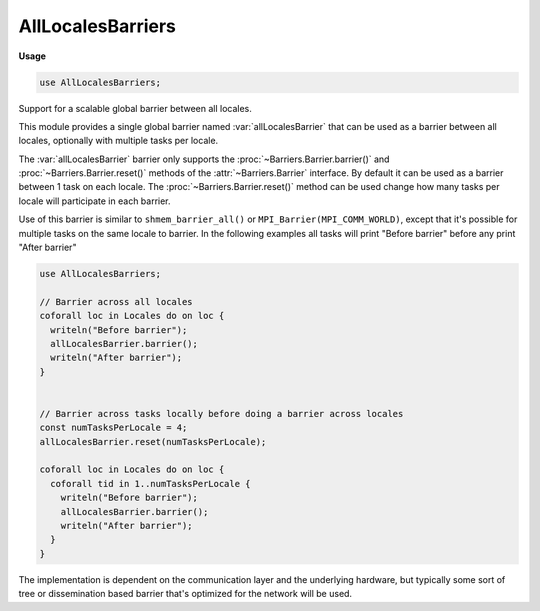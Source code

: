 .. default-domain:: chpl

.. module:: AllLocalesBarriers
   :synopsis: Support for a scalable global barrier between all locales.

AllLocalesBarriers
==================
**Usage**

.. code-block:: chapel

   use AllLocalesBarriers;

Support for a scalable global barrier between all locales.

This module provides a single global barrier named :var:`allLocalesBarrier` that
can be used as a barrier between all locales, optionally with multiple tasks
per locale.

The :var:`allLocalesBarrier` barrier only supports the
:proc:`~Barriers.Barrier.barrier()` and :proc:`~Barriers.Barrier.reset()`
methods of the :attr:`~Barriers.Barrier` interface. By default it can be
used as a barrier between 1 task on each locale. The
:proc:`~Barriers.Barrier.reset()` method can be used change how many tasks
per locale will participate in each barrier.

Use of this barrier is similar to ``shmem_barrier_all()`` or
``MPI_Barrier(MPI_COMM_WORLD)``, except that it's possible for multiple
tasks on the same locale to barrier. In the following examples all tasks
will print "Before barrier" before any print "After barrier"

.. code-block:: chapel

  use AllLocalesBarriers;

  // Barrier across all locales
  coforall loc in Locales do on loc {
    writeln("Before barrier");
    allLocalesBarrier.barrier();
    writeln("After barrier");
  }


  // Barrier across tasks locally before doing a barrier across locales
  const numTasksPerLocale = 4;
  allLocalesBarrier.reset(numTasksPerLocale);

  coforall loc in Locales do on loc {
    coforall tid in 1..numTasksPerLocale {
      writeln("Before barrier");
      allLocalesBarrier.barrier();
      writeln("After barrier");
    }
  }

The implementation is dependent on the communication layer and the
underlying hardware, but typically some sort of tree or dissemination based
barrier that's optimized for the network will be used.

.. data:: const allLocalesBarrier: AllLocalesBarrier = new AllLocalesBarrier(1)

